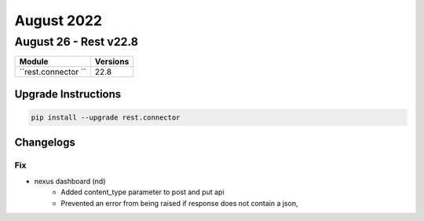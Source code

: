 August 2022
==========

August 26 - Rest v22.8 
------------------------



+-------------------------------+-------------------------------+
| Module                        | Versions                      |
+===============================+===============================+
| ``rest.connector ``           | 22.8                          |
+-------------------------------+-------------------------------+

Upgrade Instructions
^^^^^^^^^^^^^^^^^^^^

.. code-block:: bash

    pip install --upgrade rest.connector




Changelogs
^^^^^^^^^^
--------------------------------------------------------------------------------
                                      Fix                                       
--------------------------------------------------------------------------------

* nexus dashboard (nd)
    * Added content_type parameter to post and put api
    * Prevented an error from being raised if response does not contain a json,


